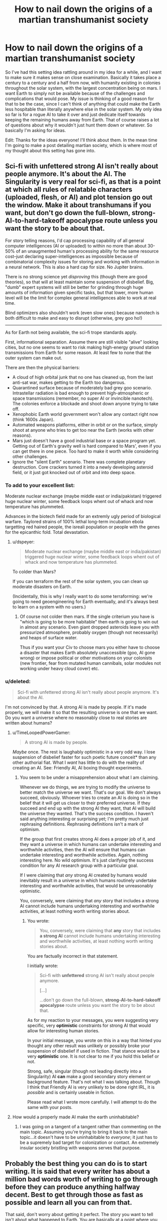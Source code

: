 #+TITLE: How to nail down the origins of a martian transhumanist society

* How to nail down the origins of a martian transhumanist society
:PROPERTIES:
:Author: Colonel_Fedora
:Score: 9
:DateUnix: 1432179744.0
:DateShort: 2015-May-21
:END:
So I've had this setting idea rattling around in my idea for a while, and I want to make sure it makes sense on close examination. Basically it takes place a century to a century and a half from now, with humanity existing in colonies throughout the solar system, with the largest concentration being on mars. I want Earth to simply not be available because of the challenges and complications that would pose. My issue is thinking of a good reason for that to be the case, since I can't think of anything that could make the Earth less hospitable than literally anywhere else in the solar system. My only idea so far is for a rogue AI to take it over and just dedicate itself towards keeping the remaining humans away from Earth. That of course raises a lot of questions about why it wouldn't just hunt them down or whatever. So basically I'm asking for ideas.

Edit: Thanks for the ideas everyone! I'll think about them. In the mean time I'm going to make a post detailing martian society, which is where most of my thought about this setting has gone into.


** Sci-fi with unfettered strong AI isn't really about people anymore. It's about the AI. The Singularity is very real for sci-fi, as that is a point at which all rules of relatable characters (uploaded, flesh, or AI) and plot tension go out the window. Make it about transhumans if you want, but don't go down the full-blown, strong-AI-to-hard-takeoff apocalypse route unless you want the story to be about that.

For story telling reasons, I'd cap processing capability of all general computer intelligences (AI or uploaded) to within no more than about 30-50% of an unaugmented human's processing ability for the same resource cost--just declaring super-intelligences as impossible because of combinatorial complexity issues for storing and working with information in a neural network. This is also a hard cap for size. No Jupiter brains.

There is no strong science yet /disproving/ this (though there are good theories), so that will at least maintain some suspension of disbelief. Big, "dumb" expert systems will still be better for grinding through huge amounts of information given specific tasks, but that lower, more human level will be the limit for complex general intelligences able to work at real time.

Blind optimizers also shouldn't work (even slow ones) because nanotech is both difficult to make and easy to disrupt (otherwise, grey goo ho!)

--------------

As for Earth not being available, the sci-fi trope standards apply.

First, informational separation. Assume there are still visible "alive" looking cities, but no one seems to want to risk making high-energy ground station transmissions from Earth for some reason. At least few to none that the outer system can make out.

There are then the physical barriers:

- A cloud of high orbital junk that no one has cleaned up, from the last anti-sat war, makes getting to the Earth too dangerous.
- Quarantined surface because of moderately bad grey goo scenario. Intrastellar radiation is bad enough to prevent high-atmospheric or space transmissions (remember, no super AI or invincible nanotech). The colonies enforce a blockade and shoot down anyone trying to take off.
- Xenophobic Earth world government won't allow any contact right now (think 1600s Japan).
- Automated weapons platforms, either in orbit or on the surface, simply shoot at anyone who tries to get too near the Earth (works with other reasons).
- Mars just doesn't have a good industrial base or a space program yet. Getting out of Earth's gravity well is hard compared to Mars', even if you can get there in one piece. Too hard to make it worth while considering other challenges.
- Ignore the "silent Earth" scenario. There was complete planetary destruction. Core crackers turned it into a newly developing asteroid field, or it just got knocked out of orbit and into deep space.
:PROPERTIES:
:Author: TimeLoopedPowerGamer
:Score: 10
:DateUnix: 1432183148.0
:DateShort: 2015-May-21
:END:

*** To add to your excellent list:

Moderate nuclear exchange (maybe middle east or india/pakistan) triggered huge nuclear winter, some feedback loops whent out of whack and now temperature has plummeted.

Advances in the biotech field made for an extremly ugly period of biological warfare. Taylored strains of 100% lethal long-term incubation ebola targetting red haired people, the isreali population or people with the genes for the epicanthic fold. Total devastation.
:PROPERTIES:
:Author: SvalbardCaretaker
:Score: 7
:DateUnix: 1432203646.0
:DateShort: 2015-May-21
:END:

**** u/dspeyer:
#+begin_quote
  Moderate nuclear exchange (maybe middle east or india/pakistan) triggered huge nuclear winter, some feedback loops whent out of whack and now temperature has plummeted.
#+end_quote

To colder than Mars?

If you can terraform the rest of the solar system, you can clean up moderate disasters on Earth.

(Incidentally, this is why I really want to do some terraforming: we're going to need geoengineering for Earth eventually, and it's always best to learn on a system with no users.)
:PROPERTIES:
:Author: dspeyer
:Score: 3
:DateUnix: 1432230828.0
:DateShort: 2015-May-21
:END:

***** Of course not colder then mars. If the single criterium you have is "which is going to be more habitable" then earth is going to win out in almost any scenario. Even giant dropped asteroids leave you with pressurized atmosphere, probably oxygen (though not necessarily) and heaps of surface water.

Thus if you want your Civ to choose mars you either have to choose a disaster that makes Earth absolutely unaccessible (goo, AI gone wrong) or impose political or other motivations on your colonists (new frontier, fear from mutated human cannibals, solar modules not working under heavy cloud cover) etc.
:PROPERTIES:
:Author: SvalbardCaretaker
:Score: 3
:DateUnix: 1432231688.0
:DateShort: 2015-May-21
:END:


*** u/deleted:
#+begin_quote
  Sci-fi with unfettered strong AI isn't really about people anymore. It's about the AI.
#+end_quote

I'm not convinced by that. A strong AI is made by people. If it's made properly, we will make it so that the resulting universe is one that we want. Do you want a universe where no reasonably close to real stories are written about humans?
:PROPERTIES:
:Score: 1
:DateUnix: 1432226098.0
:DateShort: 2015-May-21
:END:

**** u/TimeLoopedPowerGamer:
#+begin_quote
  A strong AI is made by people.
#+end_quote

/Maybe/ once. The rest is laughably optimistic in a very odd way. I lose suspension of disbelief faster for such poetic future conceit* than any other authorial fiat. What I /want/ has little to do with the reality of creating an AI. See: Friendly AI, AI boxing thought experiments.
:PROPERTIES:
:Author: TimeLoopedPowerGamer
:Score: 3
:DateUnix: 1432238053.0
:DateShort: 2015-May-22
:END:

***** You seem to be under a misapprehension about what I am claiming.

Whenever we do things, we are trying to modify the universe to better match the universe we want. That's our goal. We don't always succeed, obviously. Whoever tries to create an AI is doing so in the belief that it will get us closer to their preferred universe. If they succeed and end up with the strong AI they want, that AI will build the universe they wanted. That's the success condition. I haven't said anything interesting or surprising yet; I'm pretty much just rephrasing definitions. Rephrasing definitions isn't a mark of optimism.

If the group that first creates strong AI does a proper job of it, and they want a universe in which humans can undertake interesting and worthwhile activities, then the AI will ensure that humans can undertake interesting and worthwhile activities. Again, nothing interesting here. No wild optimism. It's just clarifying the success condition for any AI research group with a particular goal.

If I were claiming that /any/ strong AI created by humans would inevitably result in a universe in which humans routinely undertake interesting and worthwhile activities, that would be unreasonably optimistic.

You, conversely, were claiming that /any/ story that includes a strong AI cannot include humans undertaking interesting and worthwhile activities, at least nothing worth writing stories about.
:PROPERTIES:
:Score: 1
:DateUnix: 1432270693.0
:DateShort: 2015-May-22
:END:

****** You wrote:

#+begin_quote
  You, conversely, were claiming that *any* story that includes *a strong AI* cannot include humans undertaking interesting and worthwhile activities, at least nothing worth writing stories about.
#+end_quote

You are factually incorrect in that statement.

I initially wrote:

#+begin_quote

  #+begin_quote
    Sci-fi with *unfettered* strong AI isn't really about people anymore.

    [...]

    ...don't go down the full-blown, *strong-AI-to-hard-takeoff apocalypse* route unless you want the story to be about that.
  #+end_quote
#+end_quote

As for my reaction to your messages, you were suggesting very specific, very *optimistic* constraints for strong AI that would allow for interesting human stories.

In your initial message, you wrote on this in a way that hinted you thought any other result was unlikely or possibly broke your suspension of disbelief if used in fiction. That stance would be a very *optimistic* one. It is not clear to me if you hold this belief or not.

Strong, safe, singular (though not leading directly into a Singularity) AI *can* make a good secondary story element or background feature. That's not what I was talking about. Though I think that Friendly AI is very unlikely to be done right IRL, it is /possible/ and is certainly useable in fiction.

Please read what I wrote more carefully. I will attempt to do the same with your posts.
:PROPERTIES:
:Author: TimeLoopedPowerGamer
:Score: 1
:DateUnix: 1432282618.0
:DateShort: 2015-May-22
:END:


**** How would a properly made AI make the earth uninhabitable?
:PROPERTIES:
:Author: pokepotter4
:Score: 1
:DateUnix: 1432305102.0
:DateShort: 2015-May-22
:END:

***** I was going on a tangent of a tangent rather than commenting on the main topic. Assuming you're trying to bring it back to the main topic...it doesn't have to be uninhabitable to /everyone/; it just has to be a supremely bad target for colonization or contact. An extremely insular society bristling with weapons serves that purpose.
:PROPERTIES:
:Score: 1
:DateUnix: 1432330364.0
:DateShort: 2015-May-23
:END:


** Probably the best thing you can do is to start writing. It is said that every writer has about a million bad words worth of writing to go through before they can produce anything halfway decent. Best to get through those as fast as possible and learn all you can from that.

That said, don't worry about getting it perfect. The story you want to tell isn't about what happened to Earth. You are basically at a point where you will accept any plausible idea to explain away that annoying detail so you can move on. So don't sweat it! Just let that be a free variable; have it be something so horrible and emotionally charged that it just isn't mentioned in polite company, or something along those lines.

Do some brainstorming about the setting. Start somewhere in the middle with characters that interest you. Write about their stories and exploits, and try to imagine what life is like for them in this world. Like a grain of sand that is the catalyst for a pearl, let your story coalesce around these ideas. The other details will fall into place.
:PROPERTIES:
:Score: 8
:DateUnix: 1432182701.0
:DateShort: 2015-May-21
:END:


** Earth is densely populated, well-organized, and completely inflexible. Doing /anything/ outside of the List of Ordinary Things requires a license. Taking up a single unusual hobby is a few weeks' work with the bureaucrats, but technological innovation is completely impractical. This is enforced by every electronic device on the planet, all of which have law-enforcement circuitry.

Several outer colonies could invade, but then they'd be stuck dealing with a trillion people who don't know any other way of living. And the knowledge of how to feed and clothe that population is embedded in the policies: starting from scratch would mean widespread starvation.

There exist charities that take the most valuable technological advances of the outer solar system and try to shepherd them through Earth's bureaucracy. It's frustrating work, but high impact.
:PROPERTIES:
:Author: dspeyer
:Score: 6
:DateUnix: 1432230611.0
:DateShort: 2015-May-21
:END:

*** Nah, run it the other way. Earth fully networked and hit post-scarcity at about the same time as the off-world colonies reached a decent size. Then technological and cultural advancement started to happen at really frightening velocities on earth due to well over ten billion minds all being in low latency contact and not engaged in the work of survival. Due to the light-speed delays in communication everyplace much beyond low earth orbit decoupled from the accelerating earth culture, and shortly after that, it became common sense to avoid even contact with it like the plague because the informational firewalls and memetic immune system of a typical belt ship or martian colony would just melt like a snowflake in the core of the sun if hooked up to The Internet. The belter joke goes that they blew up the com link with earth after their latest anti-virus software update offered to remove the known infohazards of "religion, neo-classical economics and pre-tizzard psychological theory" Occasionally earth launches aid packages that.. while obviously designed to be as harmless as at all possible.. are still extremely scary.

Auto-doc Medical kits with the ability to preform full shape changes into any biologically plausible form.

Self-help books that actually work.

Ect.

Then there are the things that go up that are not aid packages, which tend to just be incomprehensible. And The Event that happened to the moon, which decent people do not speak of.
:PROPERTIES:
:Author: Izeinwinter
:Score: 12
:DateUnix: 1432234820.0
:DateShort: 2015-May-21
:END:

**** Or for comedic works, there is this: The singularity hit, the Republic of Earth slapped a warp drive on the allen belt and.. left. There is a sign in the orbit it used to occupy saying "Parking reserved. Back in a millennium or three."
:PROPERTIES:
:Author: Izeinwinter
:Score: 5
:DateUnix: 1432237257.0
:DateShort: 2015-May-22
:END:


**** TL;DR Earth is inhabited by the Vile Offspring?
:PROPERTIES:
:Author: Solonarv
:Score: 2
:DateUnix: 1432258253.0
:DateShort: 2015-May-22
:END:


** Earth is still there, has a population of 49 billion (4 pure ai per originally-human mind), and the rest of the solar system shuns it as the great whore of babylon on the grounds that anyone foolish enough to visit either never comes back, or comes back... changed. Heck, just talking too much to earthlings has been known to result in being persuaded to let your radio eat your brain. (Moravec upload) Done, dusted. This isn't because earth is horrid - it's just undergone a heck of a lot faster cultural change than the much lower populations elsewhere. Also, there is the unpleasant fact that earth-side minorities that care about off-world people tend to be... radical.
:PROPERTIES:
:Author: Izeinwinter
:Score: 5
:DateUnix: 1432181858.0
:DateShort: 2015-May-21
:END:


** Several specific ideas here have incorporated this, but I feel the general concept could use expressing.

You don't have to make Earth completely worthless, you just have to make it less worthwhile than other planets in the system. Given how ludicrously uninhabitable some parts of the solar system are, the easiest way would be to severely damage the viability of Earth to human populations. [[/u/alexanderwales]]'s asteroid, [[/u/SvalbardCaretaker]]'s nuclear exchange and biological warfare, or a big dumb grey goo (as opposed to a full-blown AI) are all viable ways to serve this purpose without the need for an intelligence actively keeping humans away. This has the benefit/detriment (depending on your story) of potentially having a fixed end date for its inhospitability that those off of Earth could calculate.
:PROPERTIES:
:Score: 4
:DateUnix: 1432215808.0
:DateShort: 2015-May-21
:END:

*** Yes. The problem with grey goo is, if you have grey goo its immensely valuable to make other planets hospitable. Obviously not the failed goo, but all the other related nanotech. You either incorporate them (and can easily create a power creep you did not want in the first place) or you get some inconsistencies in your setting.
:PROPERTIES:
:Author: SvalbardCaretaker
:Score: 4
:DateUnix: 1432217726.0
:DateShort: 2015-May-21
:END:

**** Excellent point; the Grey Goo scenario doesn't arise in a vacuum, so you'd have to go to some lengths to remove nanotech from the general tech level of humanity.
:PROPERTIES:
:Score: 6
:DateUnix: 1432218035.0
:DateShort: 2015-May-21
:END:


** 1. Religious extremists with both technical expertise (possibly stolen) and a death wish have destroyed the Earth. If you need an answer to "how?", the easiest way to destroy Earth given near-future technologies involves gaining control of an asteroid mining operation and ramming a sufficiently large one into the planet at maximum speed. Slingshot it around a few planets, skim by the Sun to avoid detection on the final approach, and then kill almost everyone on Earth.

2. The Earth was destroyed by scientists trying to do something stupid, like messing with cosmic strings, or strangelets, or an Einstein-Rosen bridge, or something that humans a hundred years from now might be able to manipulate but not quite understand. The less you explain this, the better, unless your story is about the destruction of Earth.

3. You don't actually have to say, since it could happen quickly. The opening line of Neal Stephenson's new book is, "The Moon blew up without warning, and for no apparent reason", which I think is a perfectly fine thing to do.

[[http://qntm.org/destroy][How to destroy the Earth]] might be a good resource.
:PROPERTIES:
:Author: alexanderwales
:Score: 9
:DateUnix: 1432181839.0
:DateShort: 2015-May-21
:END:

*** That needs to go into the Opening Lines Hall of Fame.
:PROPERTIES:
:Author: callmebrotherg
:Score: 4
:DateUnix: 1432228967.0
:DateShort: 2015-May-21
:END:


** Some Earth scientists were experimenting with teleportation. They found out how to create wormholes with one end in their own reference frame (attached to the surface of the Earth, essentially) and the other in a different reference frame. They tried to test this by putting the other end along Earth's orbit but got the numbers wrong.

Right now, there's a moderately large wormhole on Earth's surface that connects to the outer stretches of the sun's corona. It's slowly boring a hole through the Earth, venting superheated gases, etc. It's about as inviting as Venus, except it's eventually going to destroy enough of the Earth to smash it into pieces.

Besides, the only great thing about Earth is the ready supply of volatiles.
:PROPERTIES:
:Score: 4
:DateUnix: 1432226887.0
:DateShort: 2015-May-21
:END:


** If you're interested in the AI with orange/blue morality, consider having the AI be religious or highly environmentally friendly. It doesn't want to destroy humans, but it also doesn't want them on Earth. Earth is its own, its precious.
:PROPERTIES:
:Author: boomfarmer
:Score: 3
:DateUnix: 1432254873.0
:DateShort: 2015-May-22
:END:


** AI is practically the only major x-risk that /doesn't/ make /only/ the Earth uninhabitable. Out-of-control replicating nanotech, engineered pathogens, extreme radioactivity, etc. The /distinguishing/ factor of strong AI as an x-risk is that it will come and get you on Mars, which is the reason why Elon Musk is worried.
:PROPERTIES:
:Author: EliezerYudkowsky
:Score: 8
:DateUnix: 1432214330.0
:DateShort: 2015-May-21
:END:

*** But it doesn't /have/ to make all planets uninhabitable, depending on what its utility function is. A bad utility function could produce all sorts of plot-convenient behaviors, like killing everyone on Earth but nowhere else. By definition, a utility function can be practically anything, and given that it's making the Earth uninhabitable we already know that the AI is exhibiting unintended behaviors.

(The question isn't whether the depicted world is one that you would expect given someone saying "AI killed everyone", it's whether it's plausible as a background detail.)
:PROPERTIES:
:Author: alexanderwales
:Score: 6
:DateUnix: 1432224320.0
:DateShort: 2015-May-21
:END:

**** Most utility functions lead to the AI converting its future light cone to usually computronium. Even an AI programmer who has heard of that anecdote (but thinks the problem nonhard enough that he can solve it personally) is usually going to get the universe converted. On the other hand, if they were also educated in the (today nonexistent) theory of writing utility functions that don't convert the universe, I would be hard-pressed to find a mistake for them to make that would doom Earth and only Earth. You'd basically have to deliberately specify Earth as a playground and set the rest of the universe off-limits with your hard theory.
:PROPERTIES:
:Author: Gurkenglas
:Score: 1
:DateUnix: 1432820492.0
:DateShort: 2015-May-28
:END:


*** There's a great book about this (a superintelligence that has taken over Earth trying to come get everyone on Mars) by John Barnes called The Sky So Big and Black.
:PROPERTIES:
:Author: summerstay
:Score: 1
:DateUnix: 1433286941.0
:DateShort: 2015-Jun-03
:END:


** u/callmebrotherg:
#+begin_quote
  That of course raises a lot of questions about why it wouldn't just hunt them down or whatever.
#+end_quote

It wasn't programmed to keep humans off Earth, but was programmed to do Some Whatever Thing that, /incidentally/, makes Earth out to be Not An Option At All, No Sir.
:PROPERTIES:
:Author: callmebrotherg
:Score: 3
:DateUnix: 1432181524.0
:DateShort: 2015-May-21
:END:


** You might want to read the Eclipse phase RPG setting books. Much of what you describe is in it's history.
:PROPERTIES:
:Author: Empiricist_or_not
:Score: 3
:DateUnix: 1432243934.0
:DateShort: 2015-May-22
:END:


** Have you considered grey goo? It's basically rogue AI on a budget.

It presumably doesn't know or care about space travel, but it's either poisonous or corrosive or it's just outcompeted every living thing on Earth. People don't visit Earth because they don't want to risk carrying spores away.

And maybe it can only grow properly in Earth-like atmospheres; so space stations and pressurised colonies are at risk, but it can't colonise outdoor areas on Mars or Venus.
:PROPERTIES:
:Author: Chronophilia
:Score: 6
:DateUnix: 1432189608.0
:DateShort: 2015-May-21
:END:
